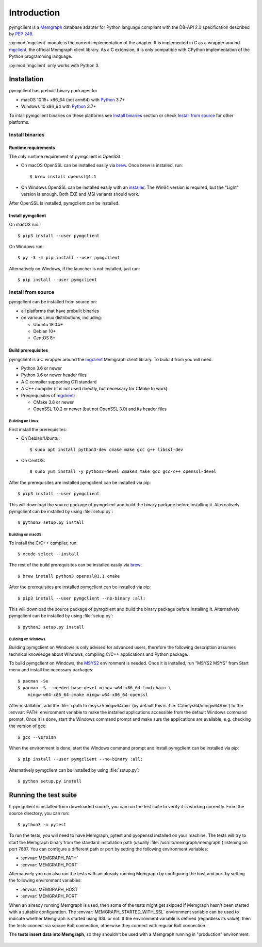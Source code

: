 ============
Introduction
============

pymgclient is a `Memgraph <https://memgraph.com/>`_ database adapter for
Python language compliant with the DB-API 2.0 specification described by
:pep:`249`.

:py:mod:`mgclient` module is the current implementation of the adapter. It is
implemented in C as a wrapper around `mgclient`_, the official Memgraph client
library. As a C extension, it is only compatible with CPython implementation of
the Python programming language.

:py:mod:`mgclient` only works with Python 3.


#############
Installation
#############

pymgclient has prebuilt binary packages for

* macOS 10.15+ x86_64 (not arm64) with `Python
  <https://www.python.org/downloads/>`_ 3.7+

* Windows 10 x86_64 with `Python <https://www.python.org/downloads/>`_ 3.7+

To intall pymgclient binaries on these platforms see `Install binaries`_
section or check `Install from source`_ for other platforms.

Install binaries
################

********************
Runtime requirements
********************

The only runtime requirement of pymgclient is OpenSSL.

* On macOS OpenSSL can be installed easily via `brew`_.
  Once brew is installed, run::

  $ brew install openssl@1.1

* On Windows OpenSSL can be installed easily with an `installer
  <https://slproweb.com/products/Win32OpenSSL.html>`_. The Win64 version is
  required, but the "Light" version is enough. Both EXE and MSI variants
  should work.

After OpenSSL is installed, pymgclient can be installed.

******************
Install pymgclient
******************

On macOS run::

  $ pip3 install --user pymgclient

On Windows run::

  $ py -3 -m pip install --user pymgclient

Alternatively on Windows, if the launcher is not installed, just run::

  $ pip install --user pymgclient

Install from source
###################

pymgclient can be installed from source on:

* all platforms that have prebuilt binaries
* on various Linux distributions, including:

  * Ubuntu 18.04+
  * Debian 10+
  * CentOS 8+

*******************
Build prerequisites
*******************

pymgclient is a C wrapper around the `mgclient`_ Memgraph client library. To
build it from you will need:

* Python 3.6 or newer
* Python 3.6 or newer header files
* A C compiler supporting C11 standard
* A C++ compiler (it is not used directly, but necessary for CMake to work)
* Preqrequisites of `mgclient`_:

  * CMake 3.8 or newer
  * OpenSSL 1.0.2 or newer (but not OpenSSL 3.0) and its header files

Building on Linux
*****************

First install the prerequisites:

* On Debian/Ubuntu::

  $ sudo apt install python3-dev cmake make gcc g++ libssl-dev
* On CentOS::

  $ sudo yum install -y python3-devel cmake3 make gcc gcc-c++ openssl-devel

After the prerequisites are installed pymgclient can be installed via pip::

  $ pip3 install --user pymgclient

This will download the source package of pymgclient and build the binary
package before installing it. Alternatively pymgclient can be installed by
using :file:`setup.py`::

  $ python3 setup.py install

Building on macOS
*****************

To install the C/C++ compiler, run::

  $ xcode-select --install

The rest of the build prerequisites can be installed easily via `brew`_::

  $ brew install python3 openssl@1.1 cmake

After the prerequisites are installed pymgclient can be installed via pip::

  $ pip3 install --user pymgclient --no-binary :all:

This will download the source package of pymgclient and build the binary
package before installing it. Alternatively pymgclient can be installed by
using :file:`setup.py`::

  $ python3 setup.py install

Building on Windows
*******************

Building pymgclient on Windows is only advised for advanced users, therefore
the following description assumes technical knowledge about Windows,
compiling C/C++ applications and Python package.

To build pymgclient on Windows, the `MSYS2 <https://www.msys2.org/>`_
environment is needed. Once it is installed, run "MSYS2 MSYS" from Start menu
and install the necessary packages::

  $ pacman -Su
  $ pacman -S --needed base-devel mingw-w64-x86_64-toolchain \
      mingw-w64-x86_64-cmake mingw-w64-x86_64-openssl

After installation, add the :file:`<path to msys>/mingw64/bin` (by default this
is :file:`C:/msys64/mingw64/bin`) to the :envvar:`PATH` environment variable to
make the installed applications accessible from the default Windows command
prompt. Once it is done, start the Windows command prompt and make sure the
applications are available, e.g. checking the version of gcc::

  $ gcc --version

When the environment is done, start the Windows command prompt and install
pymgclient can be installed via pip::

  $ pip install --user pymgclient --no-binary :all:

Alternatively pymgclient can be installed by using :file:`setup.py`::

  $ python setup.py install

######################
Running the test suite
######################

If pymgclient is installed from downloaded source, you can run the test suite
to verify it is working correctly. From the source directory, you can run::

  $ python3 -m pytest

To run the tests, you will need to have Memgraph, pytest and pyopenssl
installed on your machine. The tests will try to start the Memgraph binary from
the standard installation path (usually :file:`/usr/lib/memgraph/memgraph`)
listening on port 7687. You can configure a different path or port by setting
the following environment variables:

* :envvar:`MEMGRAPH_PATH`
* :envvar:`MEMGRAPH_PORT`

Alternatively you can also run the tests with an already running Memgraph
by configuring the host and port by setting the following environment
variables:

* :envvar:`MEMGRAPH_HOST`
* :envvar:`MEMGRAPH_PORT`

When an already running Memgraph is used, then some of the tests might get
skipped if Memgraph hasn't been started with a suitable configuration. The
:envvar:`MEMGRAPH_STARTED_WITH_SSL` environment variable can be used to
indicate whether Memgraph is started using SSL or not. If the environment
variable is defined (regardless its value), then the tests connect via secure
Bolt connection, otherwise they connect with regular Bolt connection.

The **tests insert data into Memgraph**, so they shouldn't be used with
a Memgraph running in "production" environment.

 .. _mgclient: https://github.com/memgraph/mgclient
 .. _brew: https://brew.sh
